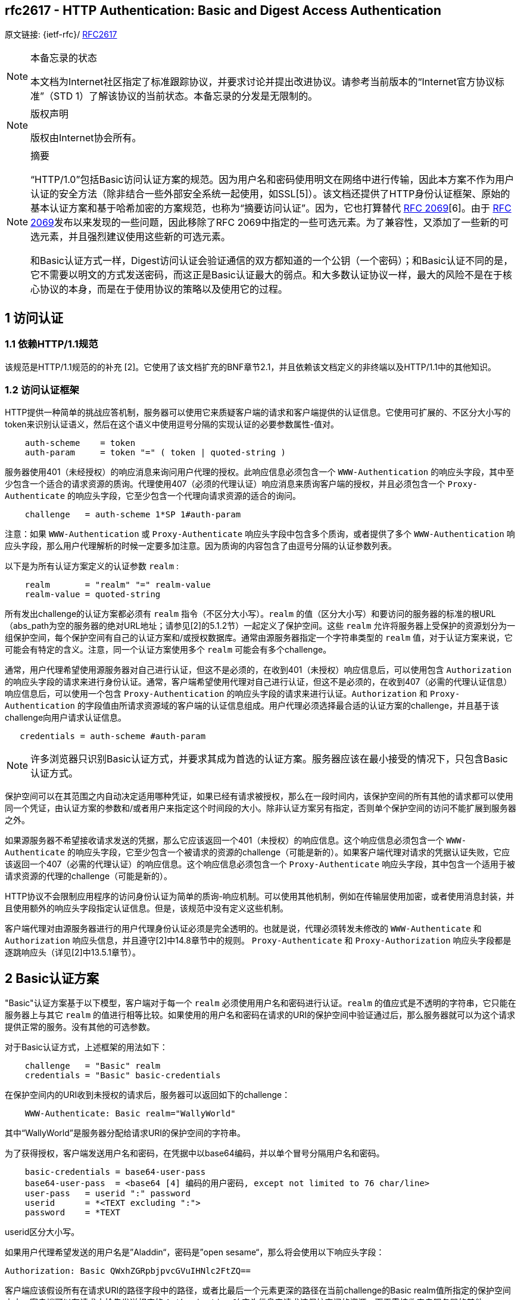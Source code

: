 [[rfc2617]]
== rfc2617 - HTTP Authentication: Basic and Digest Access Authentication

原文链接: {ietf-rfc}/ https://tools.ietf.org/html/rfc2617[RFC2617]

[NOTE]
====
本备忘录的状态

本文档为Internet社区指定了标准跟踪协议，并要求讨论并提出改进协议。请参考当前版本的“Internet官方协议标准”（STD 1）了解该协议的当前状态。本备忘录的分发是无限制的。

====

[NOTE]
====
版权声明

版权由Internet协会所有。
====

[NOTE]
====
摘要

“HTTP/1.0”包括Basic访问认证方案的规范。因为用户名和密码使用明文在网络中进行传输，因此本方案不作为用户认证的安全方法（除非结合一些外部安全系统一起使用，如SSL[5]）。该文档还提供了HTTP身份认证框架、原始的基本认证方案和基于哈希加密的方案规范，也称为“摘要访问认证”。因为，它也打算替代 https://tools.ietf.org/html/rfc2069[RFC 2069][6]。由于 https://tools.ietf.org/html/rfc2069[RFC 2069]发布以来发现的一些问题，因此移除了RFC 2069中指定的一些可选元素。为了兼容性，又添加了一些新的可选元素，并且强烈建议使用这些新的可选元素。

和Basic认证方式一样，Digest访问认证会验证通信的双方都知道的一个公钥（一个密码）；和Basic认证不同的是，它不需要以明文的方式发送密码，而这正是Basic认证最大的弱点。和大多数认证协议一样，最大的风险不是在于核心协议的本身，而是在于使用协议的策略以及使用它的过程。

====

:toc: []

[[access-authentication]]
== 1 访问认证

=== 1.1 依赖HTTP/1.1规范

该规范是HTTP/1.1规范的的补充 [2]。它使用了该文档扩充的BNF章节2.1，并且依赖该文档定义的非终端以及HTTP/1.1中的其他知识。

[[access-authentication-framework]]
=== 1.2 访问认证框架

HTTP提供一种简单的挑战应答机制，服务器可以使用它来质疑客户端的请求和客户端提供的认证信息。它使用可扩展的、不区分大小写的token来识别认证语义，然后在这个语义中使用逗号分隔的实现认证的必要参数属性-值对。

[source,text]
----
    auth-scheme    = token
    auth-param     = token "=" ( token | quoted-string )
----

服务器使用401（未经授权）的响应消息来询问用户代理的授权。此响应信息必须包含一个 `WWW-Authentication` 的响应头字段，其中至少包含一个适合的请求资源的质询。代理使用407（必须的代理认证）响应消息来质询客户端的授权，并且必须包含一个 `Proxy-Authenticate` 的响应头字段，它至少包含一个代理向请求资源的适合的询问。
[source,text]
----
    challenge   = auth-scheme 1*SP 1#auth-param
----

注意：如果 `WWW-Authentication` 或 `Proxy-Authenticate` 响应头字段中包含多个质询，或者提供了多个 `WWW-Authentication` 响应头字段，那么用户代理解析的时候一定要多加注意。因为质询的内容包含了由逗号分隔的认证参数列表。

以下是为所有认证方案定义的认证参数 `realm` :
[source, text]
----
    realm       = "realm" "=" realm-value
    realm-value = quoted-string
----

所有发出challenge的认证方案都必须有 `realm` 指令（不区分大小写）。`realm` 的值（区分大小写）和要访问的服务器的标准的根URL（abs_path为空的服务器的绝对URL地址；请参见[2]的5.1.2节）一起定义了保护空间。这些 `realm` 允许将服务器上受保护的资源划分为一组保护空间，每个保护空间有自己的认证方案和/或授权数据库。通常由源服务器指定一个字符串类型的 `realm` 值，对于认证方案来说，它可能会有特定的含义。注意，同一个认证方案使用多个 `realm` 可能会有多个challenge。

通常，用户代理希望使用源服务器对自己进行认证，但这不是必须的，在收到401（未授权）响应信息后，可以使用包含 `Authorization` 的响应头字段的请求来进行身份认证。通常，客户端希望使用代理对自己进行认证，但这不是必须的，在收到407（必需的代理认证信息）响应信息后，可以使用一个包含 `Proxy-Authentication` 的响应头字段的请求来进行认证。`Authorization` 和 `Proxy-Authentication` 的字段值由所请求资源域的客户端的认证信息组成。用户代理必须选择最合适的认证方案的challenge，并且基于该challenge向用户请求认证信息。

[source,text]
----
   credentials = auth-scheme #auth-param
----

[NOTE]
====

许多浏览器只识别Basic认证方式，并要求其成为首选的认证方案。服务器应该在最小接受的情况下，只包含Basic认证方式。

====

保护空间可以在其范围之内自动决定适用哪种凭证，如果已经有请求被授权，那么在一段时间内，该保护空间的所有其他的请求都可以使用同一个凭证，由认证方案的参数和/或者用户来指定这个时间段的大小。除非认证方案另有指定，否则单个保护空间的访问不能扩展到服务器之外。

如果源服务器不希望接收请求发送的凭据，那么它应该返回一个401（未授权）的响应信息。这个响应信息必须包含一个 `WWW-Authenticate` 的响应头字段，它至少包含一个被请求的资源的challenge（可能是新的）。如果客户端代理对请求的凭据认证失败，它应该返回一个407（必需的代理认证）的响应信息。这个响应信息必须包含一个 `Proxy-Authenticate` 响应头字段，其中包含一个适用于被请求资源的代理的challenge（可能是新的）。

HTTP协议不会限制应用程序的访问身份认证为简单的质询-响应机制。可以使用其他机制，例如在传输层使用加密，或者使用消息封装，并且使用额外的响应头字段指定认证信息。但是，该规范中没有定义这些机制。

客户端代理对由源服务器进行的用户代理身份认证必须是完全透明的。也就是说，代理必须转发未修改的 `WWW-Authenticate` 和 `Authorization` 响应头信息，并且遵守[2]中14.8章节中的规则。 `Proxy-Authenticate` 和 `Proxy-Authorization` 响应头字段都是逐跳响应头（详见[2]中13.5.1章节）。


== 2 Basic认证方案

"Basic"认证方案基于以下模型，客户端对于每一个 `realm` 必须使用用户名和密码进行认证。`realm` 的值应式是不透明的字符串，它只能在服务器上与其它 `realm` 的值进行相等比较。如果使用的用户名和密码在请求的URI的保护空间中验证通过后，那么服务器就可以为这个请求提供正常的服务。没有其他的可选参数。

对于Basic认证方式，上述框架的用法如下：

[source, text]
----
    challenge   = "Basic" realm
    credentials = "Basic" basic-credentials
----

在保护空间内的URI收到未授权的请求后，服务器可以返回如下的challenge：
[source,text]
----
    WWW-Authenticate: Basic realm="WallyWorld"
----

其中“WallyWorld”是服务器分配给请求URI的保护空间的字符串。

为了获得授权，客户端发送用户名和密码，在凭据中以base64编码，并以单个冒号分隔用户名和密码。
[source,text]
----
    basic-credentials = base64-user-pass
    base64-user-pass  = <base64 [4] 编码的用户密码, except not limited to 76 char/line>
    user-pass   = userid ":" password
    userid      = *<TEXT excluding ":">
    password    = *TEXT
----

userid区分大小写。

如果用户代理希望发送的用户名是”Aladdin“，密码是”open sesame“，那么将会使用以下响应头字段：

[source, text]
----
Authorization: Basic QWxhZGRpbjpvcGVuIHNlc2FtZQ==
----

客户端应该假设所有在请求URI的路径字段中的路径，或者比最后一个元素更深的路径在当前challenge的Basic realm值所指定的保护空间之内。客户端可以在请求中抢先发送相应的 `Authorization` 响应头信息来请求该保护空间的资源，而无需接收来自服务器的其他challenge。类似地，当客户端发送一个请求到代理中，它可以在 `Proxy-Authorization` 响应头字段中重用用户名和密码，无需获取来自代理服务器的其他challenge。对于Basic认证的相关安全注意事项，详见第4章。


== 3 Digest 访问认证方案
=== 3.1 介绍
==== 3.1.1 目标



“HTTP/1.0”协议包含Basic访问认证方案的规范。这个方案被认为是用户认证不安全的，因为用户名和密码在网络中以明文的方式传输。本章提供的规范是一种密码不以明文的方式传输的方案，称之为“Digest访问认证”。

Digest访问身份验证方案并不打算完全解决万维网中对安全性的需求。 此方案不提供消息内容的加密。目的只是简单地创建一种访问身份验证方法，该方法可以避免Basic身份验证的最严重缺陷。

==== 3.1.2 概述

和Basic访问认证方案一样，Digest认证方案也是基于简单的challenge-response模型。Digest方案的challenge使用一个随机值。一个有效的响应包含用户名、密码、给定的随机值、HTTP访问方法和请求的URI的校验码（默认是MD5校验）。此时，密码不以明文的方式传输。和Basic访问认证方式一样的是，用户名和密码必须以某种方式排列，这不属于本文档要处理的内容。

==== 3.1.3 Digest值的意义

可选的响应头允许服务器指定用于创建校验码或digest的算法。默认使用MD5算法，这是本文档描述的唯一一个算法。

就本文档而言，128位的MD5 digest值表示为32个ASCII可打印字符。128位digest的位从最高有效位转换为最低有效位，一次转换4个bit，如下所示。每4个bit的值由十六进制符号的 `0123456789abcdef` 表示。即二进制的 `0000` 表示为十六进制的 `0`，`0001` 表示为 `1`，以此类推，二进制的 `1111` 表示为十六进制的 `f`。

==== 3.1.4 局限性

本文档描述的Digest认证方案有许多已知的局限性。它旨在替代Basic认证方案，仅此而已。它是基于密码的系统，并且（在服务器端）遇到与其他任何密码系统相同的问题。特别是，在该协议中，没有为用户和服务器之间的初始安全设置建立用户密码而做任何准备。

用户和实现者应注意，此协议不像Kerberos一样安全，也不像任何客户端私钥方案那样安全。 但是，它总比没有好，比常用的 `telnet` 和 `ftp` 要好的多，并且强于Basic身份验证。

=== 3.2 Digest 响应头参数说明
从概念上来讲，Digest访问认证方案与Basic访问认证方案是相似的。下面指定了修改后的 `WWW-Authenticate` 响应头和 `Authorization` 响应头的格式。此外，还指定了新的 `Authentication-info` 响应头。

==== 3.2.1 WWW-Authenticate响应头
如果服务器收到对受访问保护的对象的请求，并且未发送可接受的 `Authorization` 响应头，则服务器会返回一个“401 Unauthorized”的状态码，以及根据上面框架定义的 `WWW-Authenticate` 响应头。在Digest认证方案中使用如下：

[source, text]
----
challenge         =  "Digest" digest-challenge
digest-challenge  = 1#( realm | [ domain ] | nonce | [ opaque ] |[ stale ] |
                    [algorithm ] | [ qop-options ] | [auth-param] )
domain            = "domain" "=" <"> URI ( 1*SP URI ) <">
URI               = absoluteURI | abs_path
nonce             = "nonce" "=" nonce-value
nonce-value       = quoted-string
opaque            = "opaque" "=" quoted-string
stale             = "stale" "=" ( "true" | "false" )
algorithm         = "algorithm" "=" ( "MD5" | "MD5-sess" | token )
qop-options       = "qop" "=" <"> 1#qop-value <">
qop-value         = "auth" | "auth-int" | token
----

以上使用的指令的值的意义如下所示：

`realm`
展示给用户的字符串，以便他们知道使用的用户名和密码。该字符串应至少包含执行身份认证的主机名，并可能另外指示具有访问权限的用户的集合。一个可能的例子是“registered_users@gotham.news.com”。